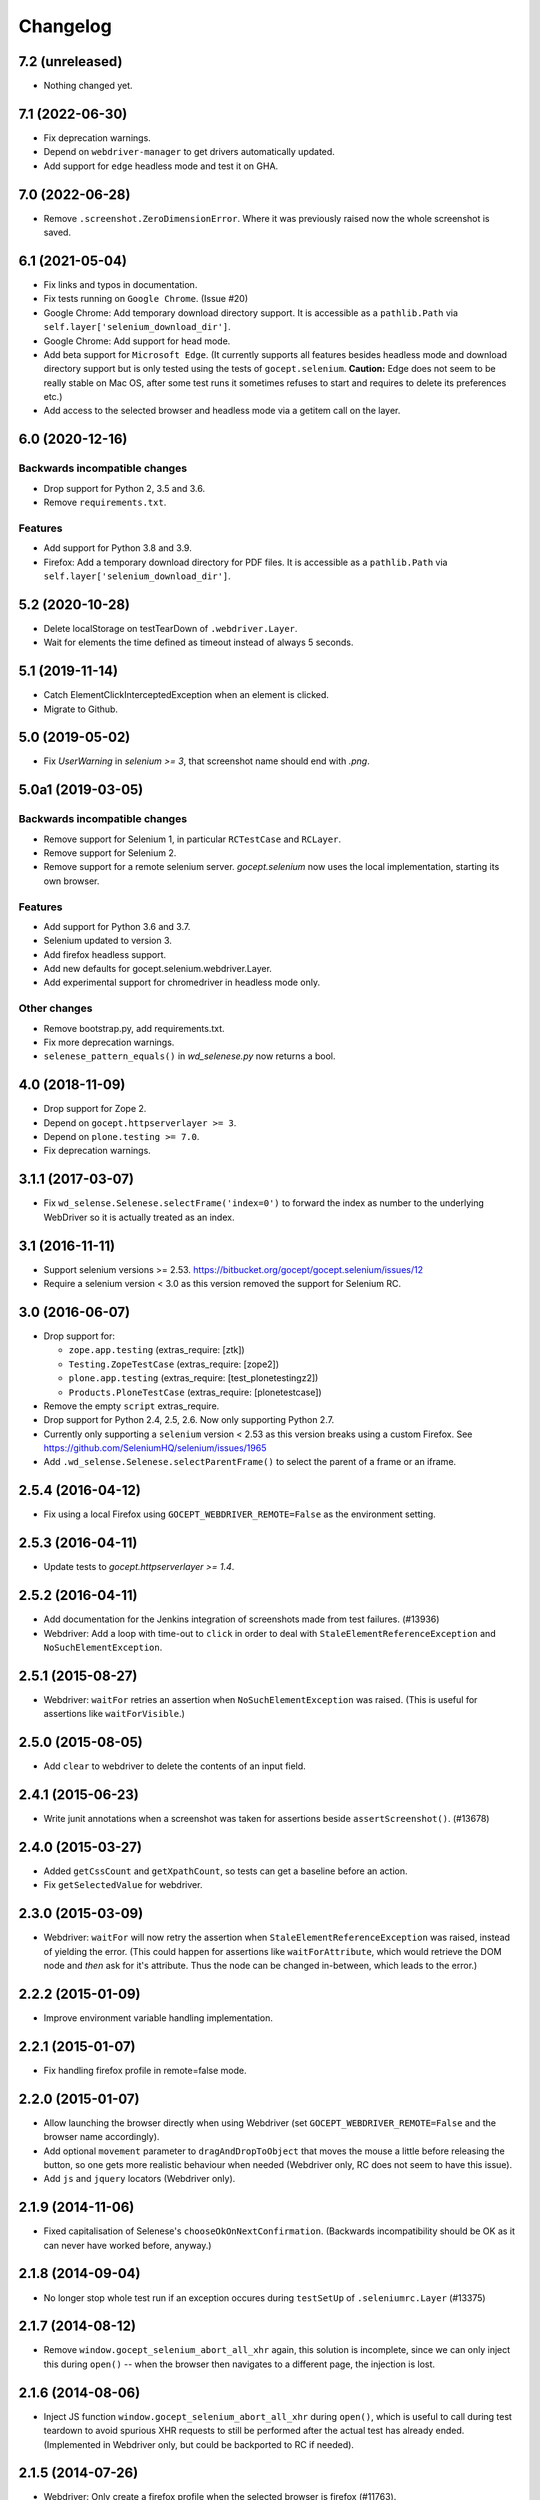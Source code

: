 Changelog
=========


7.2 (unreleased)
----------------

- Nothing changed yet.


7.1 (2022-06-30)
----------------

- Fix deprecation warnings.

- Depend on ``webdriver-manager`` to get drivers automatically updated.

- Add support for ``edge`` headless mode and test it on GHA.


7.0 (2022-06-28)
----------------

- Remove ``.screenshot.ZeroDimensionError``. Where it was previously raised now
  the whole screenshot is saved.


6.1 (2021-05-04)
----------------

- Fix links and typos in documentation.

- Fix tests running on ``Google Chrome``. (Issue #20)

- Google Chrome: Add temporary download directory support. It is
  accessible as a ``pathlib.Path`` via ``self.layer['selenium_download_dir']``.

- Google Chrome: Add support for head mode.

- Add beta support for ``Microsoft Edge``. (It currently supports all features
  besides headless mode and download directory support but is only tested using
  the tests of ``gocept.selenium``. **Caution:** Edge does not seem to be
  really stable on Mac OS, after some test runs it sometimes refuses to start
  and requires to delete its preferences etc.)

- Add access to the selected browser and headless mode via a getitem call on
  the layer.


6.0 (2020-12-16)
----------------

Backwards incompatible changes
++++++++++++++++++++++++++++++

- Drop support for Python 2, 3.5 and 3.6.

- Remove ``requirements.txt``.

Features
++++++++

- Add support for Python 3.8 and 3.9.

- Firefox: Add a temporary download directory for PDF files. It is accessible
  as a ``pathlib.Path`` via ``self.layer['selenium_download_dir']``.


5.2 (2020-10-28)
----------------

- Delete localStorage on testTearDown of ``.webdriver.Layer``.

- Wait for elements the time defined as timeout instead of always 5 seconds.


5.1 (2019-11-14)
----------------

- Catch ElementClickInterceptedException when an element is clicked.

- Migrate to Github.


5.0 (2019-05-02)
----------------

- Fix `UserWarning` in `selenium >= 3`, that screenshot name should end with
  `.png`.


5.0a1 (2019-03-05)
------------------

Backwards incompatible changes
++++++++++++++++++++++++++++++

- Remove support for Selenium 1, in particular ``RCTestCase`` and ``RCLayer``.

- Remove support for Selenium 2.

- Remove support for a remote selenium server. `gocept.selenium` now uses the
  local implementation, starting its own browser.

Features
++++++++

- Add support for Python 3.6 and 3.7.

- Selenium updated to version 3.

- Add firefox headless support.

- Add new defaults for gocept.selenium.webdriver.Layer.

- Add experimental support for chromedriver in headless mode only.


Other changes
+++++++++++++

- Remove bootstrap.py, add requirements.txt.

- Fix more deprecation warnings.

- ``selenese_pattern_equals()`` in `wd_selenese.py` now returns a bool.


4.0 (2018-11-09)
----------------

- Drop support for Zope 2.

- Depend on ``gocept.httpserverlayer >= 3``.

- Depend on ``plone.testing >= 7.0``.

- Fix deprecation warnings.


3.1.1 (2017-03-07)
------------------

- Fix ``wd_selense.Selenese.selectFrame('index=0')`` to forward the index as
  number to the underlying WebDriver so it is actually treated as an index.


3.1 (2016-11-11)
----------------

- Support selenium versions >= 2.53.
  https://bitbucket.org/gocept/gocept.selenium/issues/12

- Require a selenium version < 3.0 as this version removed the support for
  Selenium RC.


3.0 (2016-06-07)
----------------

- Drop support for:

  - ``zope.app.testing`` (extras_require: [ztk])

  - ``Testing.ZopeTestCase`` (extras_require: [zope2])

  - ``plone.app.testing`` (extras_require: [test_plonetestingz2])

  - ``Products.PloneTestCase`` (extras_require: [plonetestcase])

- Remove the empty ``script`` extras_require.

- Drop support for Python 2.4, 2.5, 2.6. Now only supporting Python 2.7.

- Currently only supporting a ``selenium`` version < 2.53 as this version
  breaks using a custom Firefox.
  See https://github.com/SeleniumHQ/selenium/issues/1965

- Add ``.wd_selense.Selenese.selectParentFrame()`` to select the
  parent of a frame or an iframe.


2.5.4 (2016-04-12)
------------------

- Fix using a local Firefox using ``GOCEPT_WEBDRIVER_REMOTE=False`` as the
  environment setting.

2.5.3 (2016-04-11)
------------------

- Update tests to `gocept.httpserverlayer >= 1.4`.


2.5.2 (2016-04-11)
------------------

- Add documentation for the Jenkins integration of screenshots made from
  test failures. (#13936)

- Webdriver: Add a loop with time-out to ``click`` in order to deal with
  ``StaleElementReferenceException`` and ``NoSuchElementException``.


2.5.1 (2015-08-27)
------------------

- Webdriver: ``waitFor`` retries an assertion when ``NoSuchElementException``
  was raised. (This is useful for assertions like ``waitForVisible``.)


2.5.0 (2015-08-05)
------------------

- Add ``clear`` to webdriver to delete the contents of an input
  field.


2.4.1 (2015-06-23)
------------------

- Write junit annotations when a screenshot was taken for assertions beside
  ``assertScreenshot()``. (#13678)


2.4.0 (2015-03-27)
------------------

- Added ``getCssCount`` and ``getXpathCount``, so tests can get a baseline
  before an action.

- Fix ``getSelectedValue`` for webdriver.


2.3.0 (2015-03-09)
------------------

- Webdriver: ``waitFor`` will now retry the assertion when
  ``StaleElementReferenceException`` was raised, instead of yielding the error.
  (This could happen for assertions like ``waitForAttribute``, which would
  retrieve the DOM node and *then* ask for it's attribute. Thus the node can
  be changed in-between, which leads to the error.)


2.2.2 (2015-01-09)
------------------

- Improve environment variable handling implementation.


2.2.1 (2015-01-07)
------------------

- Fix handling firefox profile in remote=false mode.


2.2.0 (2015-01-07)
------------------

- Allow launching the browser directly when using Webdriver
  (set ``GOCEPT_WEBDRIVER_REMOTE=False`` and the browser name accordingly).

- Add optional ``movement`` parameter to ``dragAndDropToObject`` that moves the
  mouse a little before releasing the button, so one gets more realistic
  behaviour when needed (Webdriver only, RC does not seem to have this issue).

- Add ``js`` and ``jquery`` locators (Webdriver only).


2.1.9 (2014-11-06)
------------------

- Fixed capitalisation of Selenese's ``chooseOkOnNextConfirmation``.
  (Backwards incompatibility should be OK as it can never have worked before,
  anyway.)


2.1.8 (2014-09-04)
------------------

- No longer stop whole test run if an exception occures during
  ``testSetUp`` of ``.seleniumrc.Layer`` (#13375)


2.1.7 (2014-08-12)
------------------

- Remove ``window.gocept_selenium_abort_all_xhr`` again, this solution is
  incomplete, since we can only inject this during ``open()`` -- when the
  browser then navigates to a different page, the injection is lost.


2.1.6 (2014-08-06)
------------------

- Inject JS function ``window.gocept_selenium_abort_all_xhr`` during ``open()``,
  which is useful to call during test teardown to avoid spurious XHR requests
  to still be performed after the actual test has already ended.
  (Implemented in Webdriver only, but could be backported to RC if needed).


2.1.5 (2014-07-26)
------------------

- Webdriver: Only create a firefox profile when the selected browser is firefox
  (#11763).


2.1.4 (2014-07-09)
------------------

- Restore Python 2.6 compatibility of tests accidently broken in release 2.1.3.

- Adjust `isElementPresent` of WebDriver to work with PhantomJS, since it may
  raise a general WebDriverException if the element was not found.


2.1.3 (2014-07-07)
------------------

- Webdriver: No longer screenshotting while waiting for the condition to
  become true when using a ``waitFor*`` method.


2.1.2 (2014-06-25)
------------------

- Remove seleniumrc variable from Layer on teardown for symmetry.

- Fix `isVisible` of WebDriver, so it also returns False if a parent element
  is hidden.


2.1.1 (2014-04-28)
------------------

- Close temporary files when making screenshots. This fixes some occurrences
  of "Too many open files".


2.1.0 (2013-12-20)
------------------

- Make timeout configurable via environment variable
  ``GOCEPT_SELENIUM_TIMEOUT`` (#10497).

- Apply ``setTimeout`` to the ``open()`` timeout, too (#10750).

- Add environment variable ``GOCEPT_SELENIUM_JUNIT_ATTACH`` to support the
  "JUnit Attachments Plugin" for Jenkins.

internal:

- Move instantiating Selenese object from testSetUp to layer setUp. This
  *should* not change the behaviour for clients (we take care to reset the
  configured timeout in testSetUp as before), but take care.

- Fix URL to GROK toolkit versions.


2.0.0 (2013-10-02)
------------------

- Marking 2.0 stable, yay.


2.0.0b6 (2013-10-02)
--------------------

- Save screenshots of assertion failures with mode 644 (world-readable),
  which is useful for build servers.


2.0.0b5 (2013-10-01)
--------------------

- Implement ``setWindowSize`` for both RC and Webdriver.

- Implement ``getAllWindowIds`` in RC-Selenese.


2.0.0b4 (2013-04-26)
--------------------

- If a test fails because of an empty body, taking automatically a screenshot
  failed and concealing the original error message. This is now fixed. (#12341)


2.0.0b3 (2013-04-10)
--------------------

- Improved documentation, in particular with respect to the changes by
  integrating webdriver.

- If an ``AssertionError`` occures in a test using webdriver, a screenshot
  is taken automatically and the path is presented to the user. (#12247)

- Made a test for ``assertScreenshot`` pass on systems with a different
  browser default font.


2.0.0b2 (2013-03-01)
--------------------

- Stabilize webdriver/selenese API functions `waitForPageToLoad()` and
  `isTextPresent` to not raise errors when the elements vanish in between.


2.0.0b1 (2013-02-14)
--------------------

- Extract StaticFilesLayer to gocept.httpserverlayer.

- Added `assertScreenshot` to visually compare rendered elements with a
  master screenshot.


2.0.0a2 (2013-01-09)
--------------------

- Add layer that uses Webdriver as the Selenium backend instead of the old
  Remote Control.


1.1.2 (2012-12-21)
------------------

- Fix: Initialise the WSGI layer in the correct order to actually allow the
  configured WSGI app to be remembered.

- Fix: updated some imports after the extraction of gocept.httpserverlayer.


1.1.1 (2012-12-19)
------------------

- Update StaticFilesLayer to the new httpserverlayer API.


1.1 (2012-12-19)
----------------

- Extract HTTP server integration into separate package, gocept.httpserverlayer


1.0 (2012-11-03)
----------------

- Marking the API as stable.


0.17 (2012-11-01)
-----------------

- Added ``gocept.selenium.skipUnlessBrowser`` decorator to skip tests unless
  ceratins browser requirements are met.

- Fix: The static test server did not shutdown in some situations.


0.16 (2012-10-10)
-----------------

- Fixed selenese popup tests.

- Open a random port for the server process by default: When the environment
  variable `GOCEPT_SELENIUM_APP_PORT` is not set, a random free port is bound.
  This allows parallel testing, for instance (#11323).

0.15 (2012-09-14)
-----------------

- WSGI-Layer is comptabile with Python 2.5.
- Encoding support in converthtmltests
  (Patch by Tom Gross <tom@toms-projekte.de>).
- XHTML support for selenium tables
  (Patch by Tom Gross <tom@toms-projekte.de>).


0.14 (2012-06-06)
-----------------

- API expansion: Added ``assertCssCount``. Thus requiring selenium >= 2.0.
- Added Trove classifiers to package metadata.
- Moved code to Mercurial.


0.13.2 (2012-03-15)
-------------------

- Fixed WSGI flavor: There was a ``RuntimeError`` in tear down if the WSGI
  server was shut down correctly.


0.13.1 (2012-03-15)
-------------------

- Updated URL of bug tracker.

- `script` extra no longer requires `elementtree` on Python >= 2.5.


0.13 (2012-01-30)
-----------------

- Added a selenese assert type 'list' and added it to the window management
  query methods.

- API expansion: added ``openWindow``.

- API change: filter the result of ``getAllWindowNames`` to ignore 'null'.

- backwards-compatible API change: ``selectWindow`` now selects the main
  window also when passed the window id ``None`` or no argument at all.

- pinned compatible ZTK version to 1.0.1, grok version to 1.2.1, generally
  pinned all software packages used to consistent versions for this package's
  own testing


0.12 (2011-11-29)
-----------------

- API expansion: added ``getAllWindow*`` and ``selectWindow``.


0.11 (2011-09-15)
-----------------

- Added some notes how to test a Zope 2 WSGI application.

- Described how to test a Zope 2/Plone application if using `plone.testing`
  to set up test layers.


0.10.1 (2011-02-02)
-------------------

- Improvements on the README.

- Wrote a quick start section for packages using ZTK but using
  ``zope.app.wsgi.testlayer`` instead of ``zope.app.testing``.

- Allowed to use `regexp` as pattern prefix for regular expressions
  additionally to `regex` to be compatible with the docstring and the
  Selenium documentation.


0.10 (2011-01-18)
-----------------

- Script that generates python tests from Selenium HTML tables.
  Reused from KSS project, courtesy of Jeroen Vloothuis, original author.

- Using a URL of `Selenium RC` in README where version 1.0.3 can be
  downloaded (instead of 1.0.1) which works fine with Firefox on Mac OS X,
  too.

0.9 (2010-12-28)
----------------

- Provide integration with the recent testlayer approach
  (zope.app.appsetup/zope.app.wsgi) used by Grok (#8260).
- Provide integration with plone.testing
- Make browser and RC server configurable (#6484).
- Show current test case in command log (#7876).
- Raise readable error when connection to RC server fails (#6489).
- Quit browser when the testrunner terminates (#6485).


0.8 (2010-10-22)
----------------

- Fixed tests for the StaticFilesLayer to pass with Python 2.4 through 2.7.
- API expansion: ``getSelectOptions``


0.7 (2010-08-16)
----------------

- API expansion: ``getElementHeight|Width``, ``getCookie*`` and a few others.
- lots of action methods (``mouse*`` among others)


0.6 (2010-08-09)
----------------

- assertXpathCount now also takes ints (#7681).

- API expansion: add ``isChecked`` to verify checkboxes, ``runScript``,
  ``clickAt``, ``getLocation``, ``getSelectedValue``, ``getSelectedIndex``.

- The ``pause`` method uses float division now. Pauses where implicitly rounded
  to full seconds before when an int was passed.

- The name of the factored test layer contains the module of the bases now. The
  name is used by zope.testrunner distinguish layers. Before this fix selenium
  layers factored from base layers with the same names but in different modules
  would be considered equal by zope.testrunner.

- The factored ZTK layer cleanly shuts down the http server in tearDown now.
  This allows to run different selenium layers in one go.


0.5 (2010-08-03)
----------------

- Add a static files test layer for running selenium tests against a set
  of static (HTML) files.
- Patterns now also work with multiline strings,
  i. e. 'foo*' will match 'foo\nbar' (#7790).


0.4.2 (2010-05-20)
------------------

- API expansion: ``*keyDown``, ``*keyUp``, ``keyPress``.


0.4.1 (2010-04-01)
------------------

- API expansion: added ``getSelectedLabel``.

- Ignore the code of a server's response when calling `open`. The default
  behaviour of SeleniumRC changed between 1.0.1 and 1.0.2 but we want the old
  behaviour by default.


0.4 (2010-03-30)
----------------

- API expansion: add ``getLocation`` to retrieve currently loaded URL in
  browser.

- API expansion: added ``waitForPopUp``, ``selectPopUp``, ``deselectPopUp``
  and ``close``.

- API expansion: added ``verifyAlertPresent``, ``verifyAlertNotPresent`` and
  ``waitForAlertPresent``.

- Usability: raise a better readable exception when an unimplemented selenese
  method is called.

- Usability: raise failure exceptions that convey the name of the failed
  assertion in spite of some lambdas wrapped around it.


0.3 (2010-01-12)
----------------

- Extracted 'host' and 'port' as class attributes of gocept.selenium.ztk.Layer
  so subclasses can override them; stopped hardcoding 8087 as the server port.


0.2.1 (2009-12-18)
------------------

- Fix incomplete sdist release on PyPI.


0.2 (2009-12-18)
----------------

- Make Zope 2 test server reachable from the outside.
- Implemented getTitle/assertTitle/waitForTitle/etc.


0.1 (2009-11-08)
----------------

- first release
